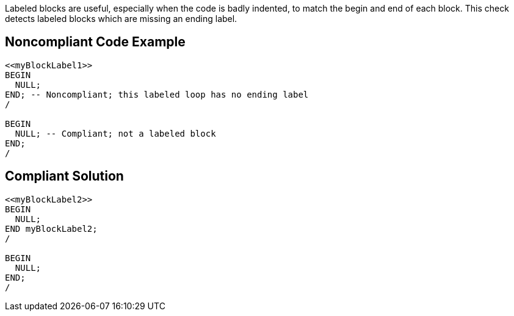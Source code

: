 Labeled blocks are useful, especially when the code is badly indented, to match the begin and end of each block. This check detects labeled blocks which are missing an ending label.


== Noncompliant Code Example

----
<<myBlockLabel1>>
BEGIN
  NULL;
END; -- Noncompliant; this labeled loop has no ending label
/

BEGIN
  NULL; -- Compliant; not a labeled block
END;
/
----


== Compliant Solution

----
<<myBlockLabel2>>
BEGIN
  NULL;
END myBlockLabel2;
/

BEGIN
  NULL;
END;
/
----

